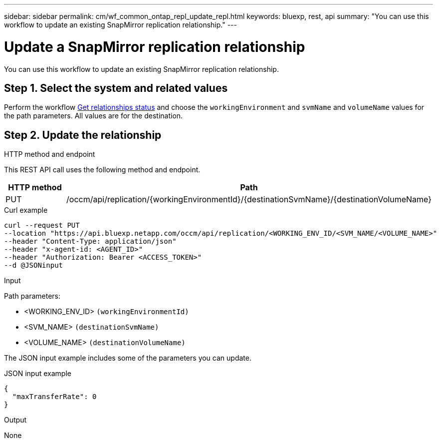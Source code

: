 ---
sidebar: sidebar
permalink: cm/wf_common_ontap_repl_update_repl.html
keywords: bluexp, rest, api
summary: "You can use this workflow to update an existing SnapMirror replication relationship."
---

= Update a SnapMirror replication relationship
:hardbreaks:
:nofooter:
:icons: font
:linkattrs:
:imagesdir: ../media/

[.lead]
You can use this workflow to update an existing SnapMirror replication relationship.

== Step 1. Select the system and related values

Perform the workflow link:wf_common_ontap_repl_get_rel_status.html[Get relationships status] and choose the `workingEnvironment` and `svmName` and `volumeName` values for the path parameters. All values are for the destination.

== Step 2. Update the relationship

.HTTP method and endpoint

This REST API call uses the following method and endpoint.

[cols="25,75"*,options="header"]
|===
|HTTP method
|Path
|PUT
|/occm/api/replication/{workingEnvironmentId}/{destinationSvmName}/{destinationVolumeName}
|===

.Curl example
[source,curl]
curl --request PUT 
--location "https://api.bluexp.netapp.com/occm/api/replication/<WORKING_ENV_ID/<SVM_NAME/<VOLUME_NAME>" 
--header "Content-Type: application/json" 
--header "x-agent-id: <AGENT_ID>" 
--header "Authorization: Bearer <ACCESS_TOKEN>" 
--d @JSONinput

.Input

Path parameters:

* <WORKING_ENV_ID> `(workingEnvironmentId)`
* <SVM_NAME> `(destinationSvmName)`
* <VOLUME_NAME> `(destinationVolumeName)`

The JSON input example includes some of the parameters you can update.

.JSON input example
[source,json]
{
  "maxTransferRate": 0
}

.Output

None
